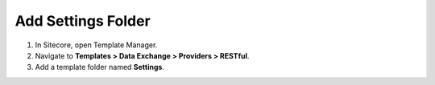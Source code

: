 Add Settings Folder
=======================================

1. In Sitecore, open Template Manager.
2. Navigate to **Templates > Data Exchange > Providers > RESTful**.
3. Add a template folder named **Settings**.
